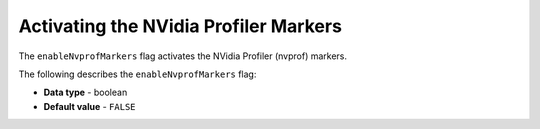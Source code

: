 .. _enable_nv_prof_markers:

**************************************
Activating the NVidia Profiler Markers
**************************************

The ``enableNvprofMarkers`` flag activates the NVidia Profiler (nvprof) markers.

The following describes the ``enableNvprofMarkers`` flag:

* **Data type** - boolean
* **Default value** - ``FALSE``
